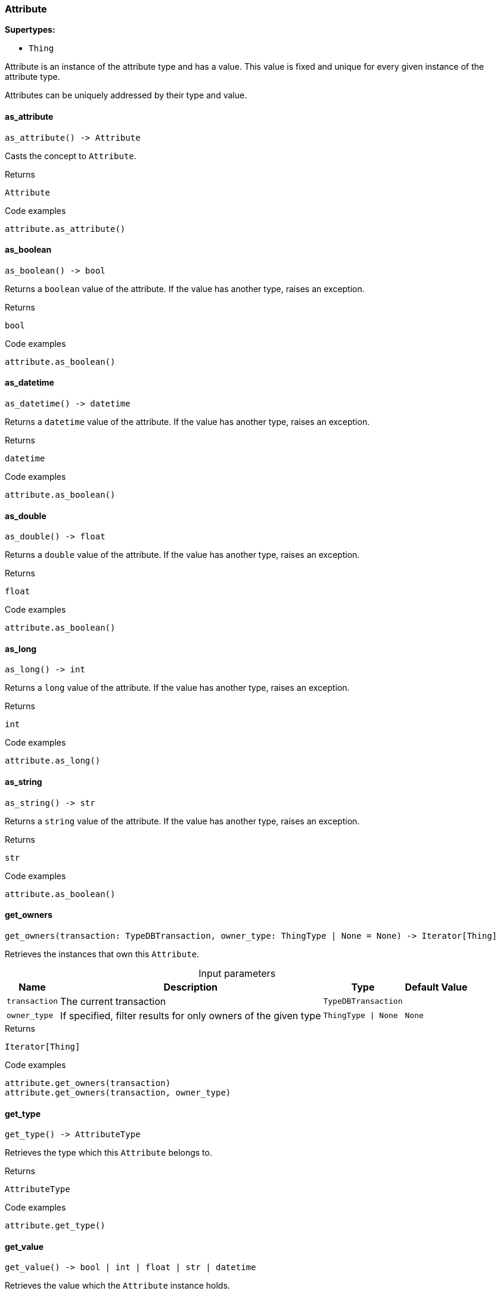 [#_Attribute]
=== Attribute

*Supertypes:*

* `Thing`

Attribute is an instance of the attribute type and has a value. This value is fixed and unique for every given instance of the attribute type.

Attributes can be uniquely addressed by their type and value.

// tag::methods[]
[#_Attribute_as_attribute__]
==== as_attribute

[source,python]
----
as_attribute() -> Attribute
----

Casts the concept to ``Attribute``.

[caption=""]
.Returns
`Attribute`

[caption=""]
.Code examples
[source,python]
----
attribute.as_attribute()
----

[#_Attribute_as_boolean__]
==== as_boolean

[source,python]
----
as_boolean() -> bool
----

Returns a ``boolean`` value of the attribute. If the value has another type, raises an exception.

[caption=""]
.Returns
`bool`

[caption=""]
.Code examples
[source,python]
----
attribute.as_boolean()
----

[#_Attribute_as_datetime__]
==== as_datetime

[source,python]
----
as_datetime() -> datetime
----

Returns a ``datetime`` value of the attribute. If the value has another type, raises an exception.

[caption=""]
.Returns
`datetime`

[caption=""]
.Code examples
[source,python]
----
attribute.as_boolean()
----

[#_Attribute_as_double__]
==== as_double

[source,python]
----
as_double() -> float
----

Returns a ``double`` value of the attribute. If the value has another type, raises an exception.

[caption=""]
.Returns
`float`

[caption=""]
.Code examples
[source,python]
----
attribute.as_boolean()
----

[#_Attribute_as_long__]
==== as_long

[source,python]
----
as_long() -> int
----

Returns a ``long`` value of the attribute. If the value has another type, raises an exception.

[caption=""]
.Returns
`int`

[caption=""]
.Code examples
[source,python]
----
attribute.as_long()
----

[#_Attribute_as_string__]
==== as_string

[source,python]
----
as_string() -> str
----

Returns a ``string`` value of the attribute. If the value has another type, raises an exception.

[caption=""]
.Returns
`str`

[caption=""]
.Code examples
[source,python]
----
attribute.as_boolean()
----

[#_Attribute_get_owners__transaction_TypeDBTransaction__owner_type_ThingType__None]
==== get_owners

[source,python]
----
get_owners(transaction: TypeDBTransaction, owner_type: ThingType | None = None) -> Iterator[Thing]
----

Retrieves the instances that own this ``Attribute``.

[caption=""]
.Input parameters
[cols="~,~,~,~"]
[options="header"]
|===
|Name |Description |Type |Default Value
a| `transaction` a| The current transaction a| `TypeDBTransaction` a| 
a| `owner_type` a| If specified, filter results for only owners of the given type a| `ThingType \| None` a| `None`
|===

[caption=""]
.Returns
`Iterator[Thing]`

[caption=""]
.Code examples
[source,python]
----
attribute.get_owners(transaction)
attribute.get_owners(transaction, owner_type)
----

[#_Attribute_get_type__]
==== get_type

[source,python]
----
get_type() -> AttributeType
----

Retrieves the type which this ``Attribute`` belongs to.

[caption=""]
.Returns
`AttributeType`

[caption=""]
.Code examples
[source,python]
----
attribute.get_type()
----

[#_Attribute_get_value__]
==== get_value

[source,python]
----
get_value() -> bool | int | float | str | datetime
----

Retrieves the value which the ``Attribute`` instance holds.

[caption=""]
.Returns
`bool | int | float | str | datetime`

[caption=""]
.Code examples
[source,python]
----
attribute.get_value()
----

[#_Attribute_get_value_type__]
==== get_value_type

[source,python]
----
get_value_type() -> ValueType
----

Retrieves the type of the value which the ``Attribute`` instance holds.

[caption=""]
.Returns
`ValueType`

[caption=""]
.Code examples
[source,python]
----
attribute.get_value_type()
----

[#_Attribute_is_attribute__]
==== is_attribute

[source,python]
----
is_attribute() -> bool
----

Checks if the concept is an ``Attribute``.

[caption=""]
.Returns
`bool`

[caption=""]
.Code examples
[source,python]
----
attribute.is_attribute()
----

[#_Attribute_is_boolean__]
==== is_boolean

[source,python]
----
is_boolean() -> bool
----

Returns ``True`` if the attribute value is of type ``boolean``. Otherwise, returns ``False``.

[caption=""]
.Returns
`bool`

[caption=""]
.Code examples
[source,python]
----
attribute.is_boolean()
----

[#_Attribute_is_datetime__]
==== is_datetime

[source,python]
----
is_datetime() -> bool
----

Returns ``True`` if the attribute value is of type ``datetime``. Otherwise, returns ``False``.

[caption=""]
.Returns
`bool`

[caption=""]
.Code examples
[source,python]
----
attribute.is_datetime()
----

[#_Attribute_is_double__]
==== is_double

[source,python]
----
is_double() -> bool
----

Returns ``True`` if the attribute value is of type ``double``. Otherwise, returns ``False``.

[caption=""]
.Returns
`bool`

[caption=""]
.Code examples
[source,python]
----
attribute.is_double()
----

[#_Attribute_is_long__]
==== is_long

[source,python]
----
is_long() -> bool
----

Returns ``True`` if the attribute value is of type ``long``. Otherwise, returns ``False``.

[caption=""]
.Returns
`bool`

[caption=""]
.Code examples
[source,python]
----
attribute.is_long()
----

[#_Attribute_is_string__]
==== is_string

[source,python]
----
is_string() -> bool
----

Returns ``True`` if the attribute value is of type ``string``. Otherwise, returns ``False``.

[caption=""]
.Returns
`bool`

[caption=""]
.Code examples
[source,python]
----
attribute.is_string()
----

// end::methods[]

